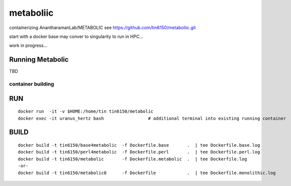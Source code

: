 metaboliic
----------


containerizing AnantharamanLab/METABOLIC
see https://github.com/tin6150/metaboliic.git

start with a docker base
may conver to singularity to run in HPC...

work in progress...



Running Metabolic
=================


TBD



container building
~~~~~~~~~~~~~~~~~~


RUN
===

::

        docker run  -it -v $HOME:/home/tin tin6150/metabolic
        docker exec -it uranus_hertz bash                 # additional terminal into existing running container


BUILD
=====

::

        docker build -t tin6150/base4metabolic  -f Dockerfile.base       .  | tee Dockerfile.base.log 
        docker build -t tin6150/perl4metabolic  -f Dockerfile.perl       .  | tee Dockerfile.perl.log 
        docker build -t tin6150/metabolic       -f Dockerfile.metabolic  .  | tee Dockerfile.log 
        -or-
        docker build -t tin6150/metabolic0      -f Dockerfile            .  | tee Dockerfile.monolithic.log 





